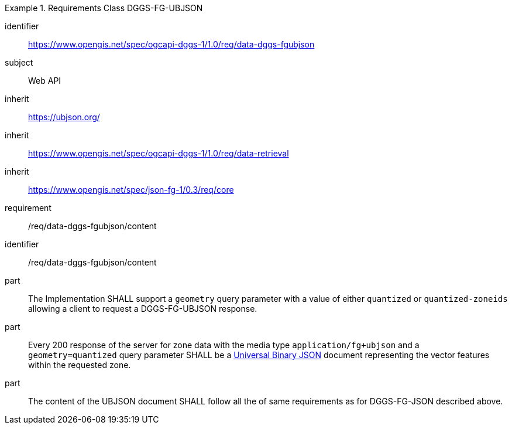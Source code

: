 [[rc_table-data_dggs_fgubjson]]

[requirements_class]
.Requirements Class DGGS-FG-UBJSON
====
[%metadata]
identifier:: https://www.opengis.net/spec/ogcapi-dggs-1/1.0/req/data-dggs-fgubjson
subject:: Web API
inherit:: https://ubjson.org/[https://ubjson.org/]
inherit:: https://www.opengis.net/spec/ogcapi-dggs-1/1.0/req/data-retrieval
inherit:: https://www.opengis.net/spec/json-fg-1/0.3/req/core
requirement:: /req/data-dggs-fgubjson/content
====

[requirement]
====
[%metadata]
identifier:: /req/data-dggs-fgubjson/content
part:: The Implementation SHALL support a `geometry` query parameter with a value of either `quantized` or `quantized-zoneids` allowing a client to request a DGGS-FG-UBJSON response.
part:: Every 200 response of the server for zone data with the media type `application/fg+ubjson` and a `geometry=quantized` query parameter SHALL be a https://ubjson.org/[Universal Binary JSON] document representing the vector features within the requested zone.
part:: The content of the UBJSON document SHALL follow all the of same requirements as for DGGS-FG-JSON described above.
====
